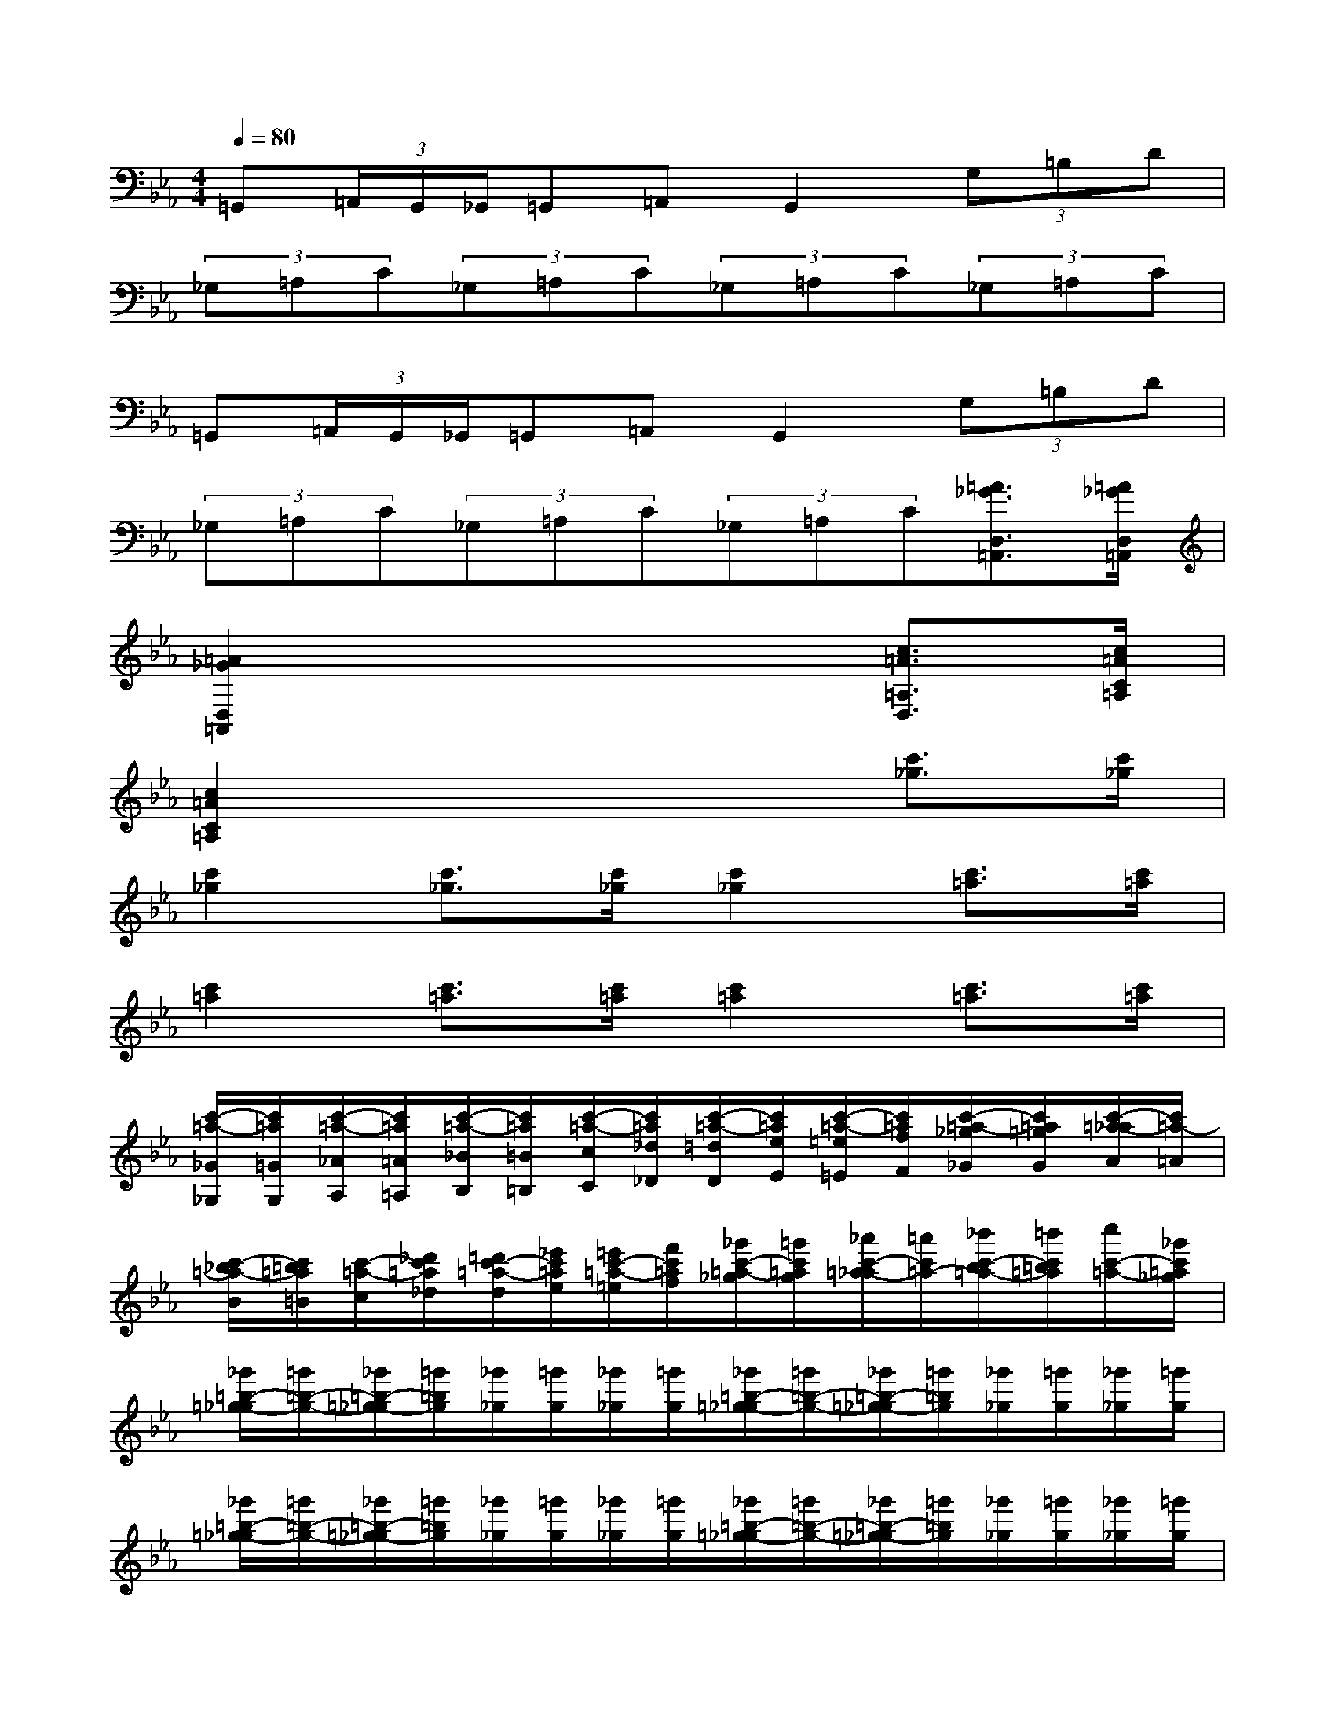 X:1
T:
M:4/4
L:1/8
Q:1/4=80
K:Eb%3flats
V:1
=G,,(3=A,,/2G,,/2_G,,/2=G,,=A,,G,,2(3G,=B,D|
(3_G,=A,C(3_G,=A,C(3_G,=A,C(3_G,=A,C|
=G,,(3=A,,/2G,,/2_G,,/2=G,,=A,,G,,2(3G,=B,D|
(3_G,=A,C(3_G,=A,C(3_G,=A,C[=A3/2_G3/2D,3/2=A,,3/2][=A/2_G/2D,/2=A,,/2]|
[=A2_G2D,2=A,,2]x4[c3/2=A3/2=A,3/2D,3/2][c/2=A/2C/2=A,/2]|
[c2=A2C2=A,2]x4[c'3/2_g3/2][c'/2_g/2]|
[c'2_g2][c'3/2_g3/2][c'/2_g/2][c'2_g2][c'3/2=a3/2][c'/2=a/2]|
[c'2=a2][c'3/2=a3/2][c'/2=a/2][c'2=a2][c'3/2=a3/2][c'/2=a/2]|
[c'/2-=a/2-_G/2_G,/2][c'/2=a/2=G/2G,/2][c'/2-=a/2-_A/2A,/2][c'/2=a/2=A/2=A,/2][c'/2-=a/2-_B/2B,/2][c'/2=a/2=B/2=B,/2][c'/2-=a/2-c/2C/2][c'/2=a/2_d/2_D/2][c'/2-=a/2-=d/2D/2][c'/2=a/2e/2E/2][c'/2-=a/2-=e/2=E/2][c'/2=a/2f/2F/2][c'/2-=a/2-_g/2_G/2][c'/2=a/2=g/2G/2][c'/2-=a/2-_a/2A/2][c'/2=a/2-=A/2]|
[c'/2-_b/2=a/2-B/2][c'/2=b/2=a/2=B/2][c'/2-=a/2-c/2][_d'/2c'/2=a/2_d/2][=d'/2c'/2-=a/2-d/2][_e'/2c'/2=a/2e/2][=e'/2c'/2-=a/2-=e/2][f'/2c'/2=a/2f/2][_g'/2c'/2-=a/2-_g/2][=g'/2c'/2=a/2g/2][_a'/2c'/2-=a/2-_a/2][=a'/2c'/2=a/2-][_b'/2c'/2-b/2=a/2-][=b'/2c'/2=b/2=a/2][c''/2c'/2-=a/2-][_g'/2c'/2=a/2_g/2]|
[_g'/2=b/2-=g/2-_g/2][=g'/2=b/2-g/2-][_g'/2=b/2-=g/2-_g/2][=g'/2=b/2g/2][_g'/2_g/2][=g'/2g/2][_g'/2_g/2][=g'/2g/2][_g'/2=b/2-=g/2-_g/2][=g'/2=b/2-g/2-][_g'/2=b/2-=g/2-_g/2][=g'/2=b/2g/2][_g'/2_g/2][=g'/2g/2][_g'/2_g/2][=g'/2g/2]|
[_g'/2=b/2-=g/2-_g/2][=g'/2=b/2-g/2-][_g'/2=b/2-=g/2-_g/2][=g'/2=b/2g/2][_g'/2_g/2][=g'/2g/2][_g'/2_g/2][=g'/2g/2][_g'/2=b/2-=g/2-_g/2][=g'/2=b/2-g/2-][_g'/2=b/2-=g/2-_g/2][=g'/2=b/2g/2][_g'/2_g/2][=g'/2g/2][_g'/2_g/2][=g'/2g/2]|
[g'/2-_g'/2=g/2-_g/2=B/2-D/2-][=g'/2g/2=B/2-D/2-][d'd=B-D-][=b=B-D-][d'd=B-D-][g=B-GD-][=b=B-D-][d=B-D-][g=B-GD-]|
[=B-D-=B,][d=B-D-][=B-GD-G,][=B-D-=B,][d=B-D-][g=B-GD-][=b=B-D-][d'd-=BD]|
[=a'/2=a/2d/2-=B/2-][=b'/2g'/2=b/2d/2-=B/2-][=a'/2=a/2d/2-=B/2-][=b'/2=b/2d/2=B/2][=a'/2=a/2][=b'/2=b/2][=a'/2=a/2][=b'/2=b/2][=a'/2=a/2d/2-=B/2-][=b'/2=b/2d/2-=B/2-][=a'/2=a/2d/2-=B/2-][=b'/2=b/2d/2=B/2][=a'/2=a/2][=b'/2=b/2][=a'/2=a/2][=b'/2=b/2]|
[=a'/2=a/2d/2-=B/2-][=b'/2=b/2d/2-=B/2-][=a'/2=a/2d/2-=B/2-][=b'/2=b/2d/2=B/2][=a'/2=a/2][=b'/2=b/2][=a'/2=a/2][=b'/2=b/2][=a'/2=a/2d/2-=B/2-][=b'/2=b/2d/2-=B/2-][=a'/2=a/2d/2-=B/2-][=b'/2=b/2d/2=B/2][=a'/2=a/2][=b'/2=b/2][=a'/2=a/2][=b'/2=b/2]